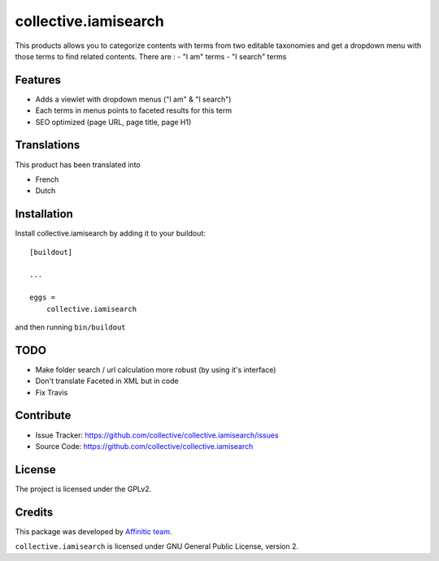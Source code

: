 =====================
collective.iamisearch
=====================

This products allows you to categorize contents with terms from two editable taxonomies and get a dropdown menu with those terms to find related contents.
There are :
- "I am" terms
- "I search" terms


Features
--------

- Adds a viewlet with dropdown menus ("I am" & "I search")
- Each terms in menus points to faceted results for this term
- SEO optimized (page URL, page title, page H1)


Translations
------------

This product has been translated into

- French
- Dutch


Installation
------------

Install collective.iamisearch by adding it to your buildout::

    [buildout]

    ...

    eggs =
        collective.iamisearch


and then running ``bin/buildout``


TODO
----

- Make folder search / url calculation more robust (by using it's interface)
- Don't translate Faceted in XML but in code
- Fix Travis


Contribute
----------

- Issue Tracker: https://github.com/collective/collective.iamisearch/issues
- Source Code: https://github.com/collective/collective.iamisearch


License
-------

The project is licensed under the GPLv2.


Credits
-------

This package was developed by `Affinitic team <https://github.com/affinitic>`_.

.. image:: http://www.affinitic.be/affinitic_logo.png
   :alt: Affinitic website
   :target: http://www.affinitic.be

``collective.iamisearch`` is licensed under GNU General Public License, version 2.
